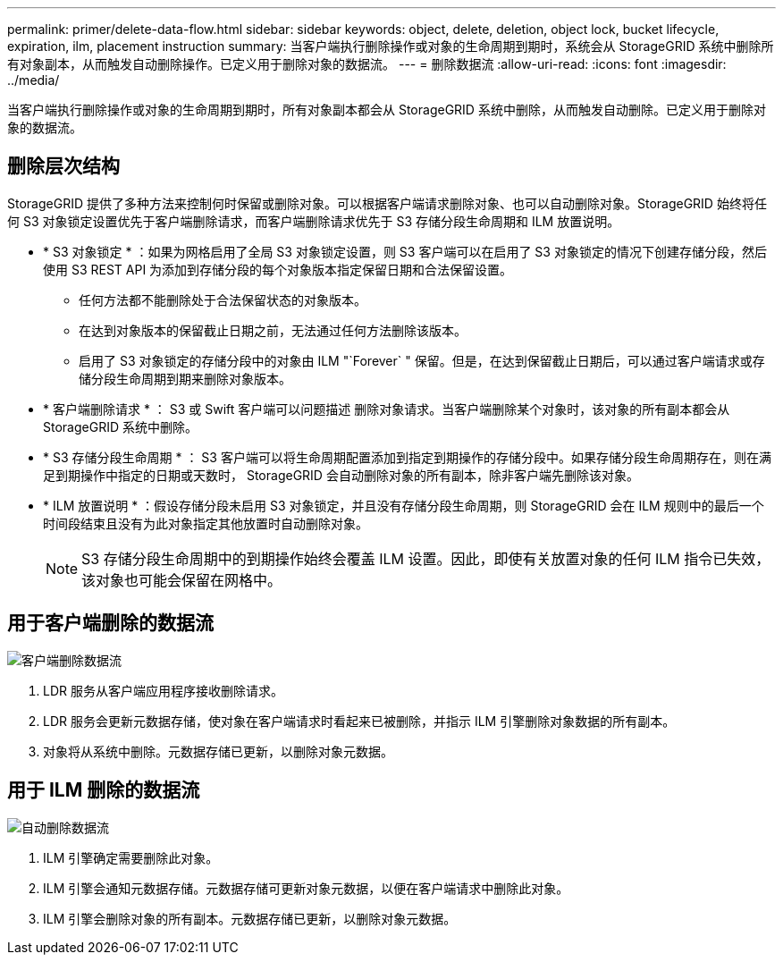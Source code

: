 ---
permalink: primer/delete-data-flow.html 
sidebar: sidebar 
keywords: object, delete, deletion, object lock, bucket lifecycle, expiration, ilm, placement instruction 
summary: 当客户端执行删除操作或对象的生命周期到期时，系统会从 StorageGRID 系统中删除所有对象副本，从而触发自动删除操作。已定义用于删除对象的数据流。 
---
= 删除数据流
:allow-uri-read: 
:icons: font
:imagesdir: ../media/


[role="lead"]
当客户端执行删除操作或对象的生命周期到期时，所有对象副本都会从 StorageGRID 系统中删除，从而触发自动删除。已定义用于删除对象的数据流。



== 删除层次结构

StorageGRID 提供了多种方法来控制何时保留或删除对象。可以根据客户端请求删除对象、也可以自动删除对象。StorageGRID 始终将任何 S3 对象锁定设置优先于客户端删除请求，而客户端删除请求优先于 S3 存储分段生命周期和 ILM 放置说明。

* * S3 对象锁定 * ：如果为网格启用了全局 S3 对象锁定设置，则 S3 客户端可以在启用了 S3 对象锁定的情况下创建存储分段，然后使用 S3 REST API 为添加到存储分段的每个对象版本指定保留日期和合法保留设置。
+
** 任何方法都不能删除处于合法保留状态的对象版本。
** 在达到对象版本的保留截止日期之前，无法通过任何方法删除该版本。
** 启用了 S3 对象锁定的存储分段中的对象由 ILM "`Forever` " 保留。但是，在达到保留截止日期后，可以通过客户端请求或存储分段生命周期到期来删除对象版本。


* * 客户端删除请求 * ： S3 或 Swift 客户端可以问题描述 删除对象请求。当客户端删除某个对象时，该对象的所有副本都会从 StorageGRID 系统中删除。
* * S3 存储分段生命周期 * ： S3 客户端可以将生命周期配置添加到指定到期操作的存储分段中。如果存储分段生命周期存在，则在满足到期操作中指定的日期或天数时， StorageGRID 会自动删除对象的所有副本，除非客户端先删除该对象。
* * ILM 放置说明 * ：假设存储分段未启用 S3 对象锁定，并且没有存储分段生命周期，则 StorageGRID 会在 ILM 规则中的最后一个时间段结束且没有为此对象指定其他放置时自动删除对象。
+

NOTE: S3 存储分段生命周期中的到期操作始终会覆盖 ILM 设置。因此，即使有关放置对象的任何 ILM 指令已失效，该对象也可能会保留在网格中。





== 用于客户端删除的数据流

image::../media/delete_data_flow.png[客户端删除数据流]

. LDR 服务从客户端应用程序接收删除请求。
. LDR 服务会更新元数据存储，使对象在客户端请求时看起来已被删除，并指示 ILM 引擎删除对象数据的所有副本。
. 对象将从系统中删除。元数据存储已更新，以删除对象元数据。




== 用于 ILM 删除的数据流

image::../media/automatic_deletion_data_flow.png[自动删除数据流]

. ILM 引擎确定需要删除此对象。
. ILM 引擎会通知元数据存储。元数据存储可更新对象元数据，以便在客户端请求中删除此对象。
. ILM 引擎会删除对象的所有副本。元数据存储已更新，以删除对象元数据。

